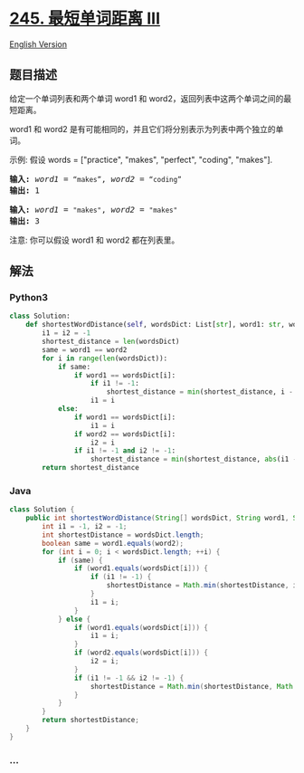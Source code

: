 * [[https://leetcode-cn.com/problems/shortest-word-distance-iii][245.
最短单词距离 III]]
  :PROPERTIES:
  :CUSTOM_ID: 最短单词距离-iii
  :END:
[[./solution/0200-0299/0245.Shortest Word Distance III/README_EN.org][English
Version]]

** 题目描述
   :PROPERTIES:
   :CUSTOM_ID: 题目描述
   :END:

#+begin_html
  <!-- 这里写题目描述 -->
#+end_html

#+begin_html
  <p>
#+end_html

给定一个单词列表和两个单词 word1 和
word2，返回列表中这两个单词之间的最短距离。

#+begin_html
  </p>
#+end_html

#+begin_html
  <p>
#+end_html

word1 和
word2 是有可能相同的，并且它们将分别表示为列表中两个独立的单词。

#+begin_html
  </p>
#+end_html

#+begin_html
  <p>
#+end_html

示例: 假设 words = ["practice", "makes", "perfect", "coding", "makes"].

#+begin_html
  </p>
#+end_html

#+begin_html
  <pre><strong>输入:</strong> <em>word1</em> = <code>&ldquo;makes&rdquo;</code>, <em>word2</em> = <code>&ldquo;coding&rdquo;</code>
  <strong>输出:</strong> 1
  </pre>
#+end_html

#+begin_html
  <pre><strong>输入:</strong> <em>word1</em> = <code>&quot;makes&quot;</code>, <em>word2</em> = <code>&quot;makes&quot;</code>
  <strong>输出:</strong> 3
  </pre>
#+end_html

#+begin_html
  <p>
#+end_html

注意: 你可以假设 word1 和 word2 都在列表里。

#+begin_html
  </p>
#+end_html

** 解法
   :PROPERTIES:
   :CUSTOM_ID: 解法
   :END:

#+begin_html
  <!-- 这里可写通用的实现逻辑 -->
#+end_html

#+begin_html
  <!-- tabs:start -->
#+end_html

*** *Python3*
    :PROPERTIES:
    :CUSTOM_ID: python3
    :END:

#+begin_html
  <!-- 这里可写当前语言的特殊实现逻辑 -->
#+end_html

#+begin_src python
  class Solution:
      def shortestWordDistance(self, wordsDict: List[str], word1: str, word2: str) -> int:
          i1 = i2 = -1
          shortest_distance = len(wordsDict)
          same = word1 == word2
          for i in range(len(wordsDict)):
              if same:
                  if word1 == wordsDict[i]:
                      if i1 != -1:
                          shortest_distance = min(shortest_distance, i - i1)
                      i1 = i
              else:
                  if word1 == wordsDict[i]:
                      i1 = i
                  if word2 == wordsDict[i]:
                      i2 = i
                  if i1 != -1 and i2 != -1:
                      shortest_distance = min(shortest_distance, abs(i1 - i2))
          return shortest_distance
#+end_src

*** *Java*
    :PROPERTIES:
    :CUSTOM_ID: java
    :END:

#+begin_html
  <!-- 这里可写当前语言的特殊实现逻辑 -->
#+end_html

#+begin_src java
  class Solution {
      public int shortestWordDistance(String[] wordsDict, String word1, String word2) {
          int i1 = -1, i2 = -1;
          int shortestDistance = wordsDict.length;
          boolean same = word1.equals(word2);
          for (int i = 0; i < wordsDict.length; ++i) {
              if (same) {
                  if (word1.equals(wordsDict[i])) {
                      if (i1 != -1) {
                          shortestDistance = Math.min(shortestDistance, i - i1);
                      }
                      i1 = i;
                  }
              } else {
                  if (word1.equals(wordsDict[i])) {
                      i1 = i;
                  }
                  if (word2.equals(wordsDict[i])) {
                      i2 = i;
                  }
                  if (i1 != -1 && i2 != -1) {
                      shortestDistance = Math.min(shortestDistance, Math.abs(i1 - i2));
                  }
              }
          }
          return shortestDistance;
      }
  }
#+end_src

*** *...*
    :PROPERTIES:
    :CUSTOM_ID: section
    :END:
#+begin_example
#+end_example

#+begin_html
  <!-- tabs:end -->
#+end_html
